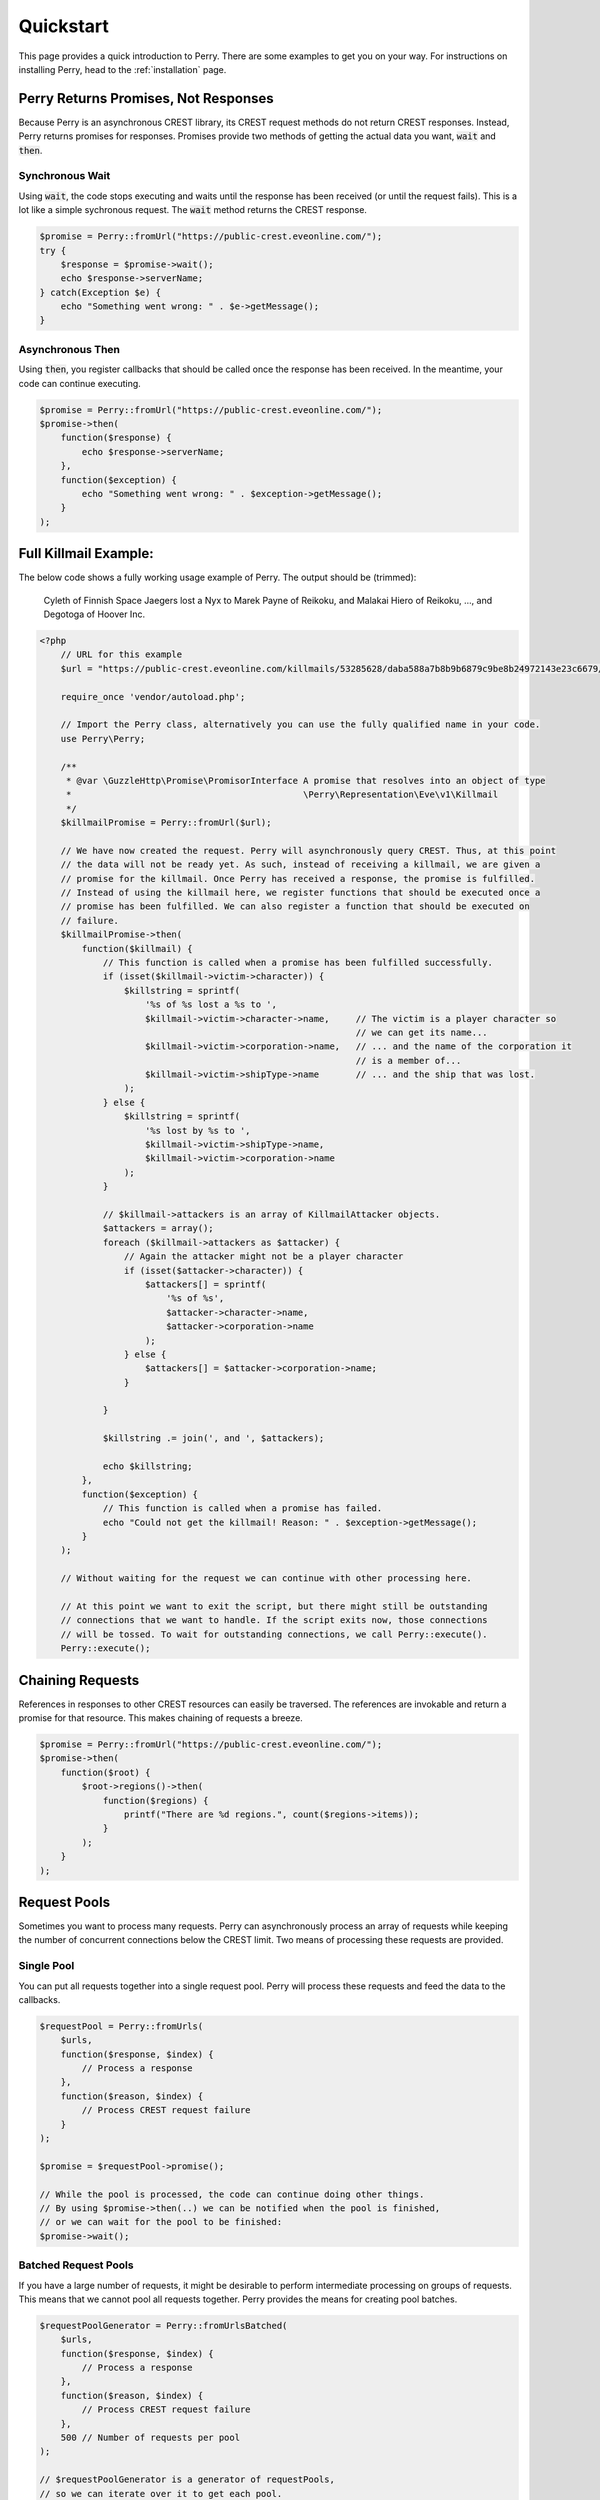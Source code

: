 ==========
Quickstart
==========

This page provides a quick introduction to Perry. 
There are some examples to get you on your way.
For instructions on installing Perry, head to the :ref:`installation` page.

Perry Returns Promises, Not Responses
=====================================
Because Perry is an asynchronous CREST library, its CREST request methods do not return CREST responses.
Instead, Perry returns promises for responses.
Promises provide two methods of getting the actual data you want, :code:`wait` and :code:`then`. 

Synchronous Wait
----------------
Using :code:`wait`, the code stops executing and waits until the response has been received (or until the request fails).
This is a lot like a simple sychronous request.
The :code:`wait` method returns the CREST response.
       
.. code-block:: php
    
    $promise = Perry::fromUrl("https://public-crest.eveonline.com/");
    try {
        $response = $promise->wait();
        echo $response->serverName;
    } catch(Exception $e) {
        echo "Something went wrong: " . $e->getMessage();
    }
    
    
Asynchronous Then
-----------------
Using :code:`then`, you register callbacks that should be called once the response has been received. 
In the meantime, your code can continue executing. 

.. code-block:: php
    
    $promise = Perry::fromUrl("https://public-crest.eveonline.com/");
    $promise->then(
        function($response) {
            echo $response->serverName;
        },
        function($exception) {
            echo "Something went wrong: " . $exception->getMessage();
        }
    );

Full Killmail Example:
======================

The below code shows a fully working usage example of Perry. The output should be (trimmed): 

    Cyleth of Finnish Space Jaegers lost a Nyx to Marek Payne of Reikoku, and Malakai Hiero of Reikoku, ..., and Degotoga of Hoover Inc.

.. code-block:: php

    <?php
        // URL for this example
        $url = "https://public-crest.eveonline.com/killmails/53285628/daba588a7b8b9b6879c9be8b24972143e23c6679/";
        
        require_once 'vendor/autoload.php';

        // Import the Perry class, alternatively you can use the fully qualified name in your code.
        use Perry\Perry;
        
        /** 
         * @var \GuzzleHttp\Promise\PromisorInterface A promise that resolves into an object of type
         *                                            \Perry\Representation\Eve\v1\Killmail 
         */
        $killmailPromise = Perry::fromUrl($url);

        // We have now created the request. Perry will asynchronously query CREST. Thus, at this point 
        // the data will not be ready yet. As such, instead of receiving a killmail, we are given a
        // promise for the killmail. Once Perry has received a response, the promise is fulfilled.
        // Instead of using the killmail here, we register functions that should be executed once a
        // promise has been fulfilled. We can also register a function that should be executed on 
        // failure.
        $killmailPromise->then(
            function($killmail) {
                // This function is called when a promise has been fulfilled successfully.
                if (isset($killmail->victim->character)) {
                    $killstring = sprintf(
                        '%s of %s lost a %s to ',
                        $killmail->victim->character->name,     // The victim is a player character so 
                                                                // we can get its name...
                        $killmail->victim->corporation->name,   // ... and the name of the corporation it 
                                                                // is a member of...
                        $killmail->victim->shipType->name       // ... and the ship that was lost.
                    );
                } else {
                    $killstring = sprintf(
                        '%s lost by %s to ',
                        $killmail->victim->shipType->name,
                        $killmail->victim->corporation->name
                    );
                }
                
                // $killmail->attackers is an array of KillmailAttacker objects.
                $attackers = array();
                foreach ($killmail->attackers as $attacker) {
                    // Again the attacker might not be a player character
                    if (isset($attacker->character)) {
                        $attackers[] = sprintf(
                            '%s of %s',
                            $attacker->character->name,
                            $attacker->corporation->name
                        );
                    } else {
                        $attackers[] = $attacker->corporation->name;
                    }
                    
                }

                $killstring .= join(', and ', $attackers);

                echo $killstring;
            },
            function($exception) {
                // This function is called when a promise has failed.
                echo "Could not get the killmail! Reason: " . $exception->getMessage();
            }
        );
        
        // Without waiting for the request we can continue with other processing here. 
        
        // At this point we want to exit the script, but there might still be outstanding
        // connections that we want to handle. If the script exits now, those connections
        // will be tossed. To wait for outstanding connections, we call Perry::execute().
        Perry::execute();
       
Chaining Requests
=================

References in responses to other CREST resources can easily be traversed. 
The references are invokable and return a promise for that resource.
This makes chaining of requests a breeze.

.. code-block:: php
    
    $promise = Perry::fromUrl("https://public-crest.eveonline.com/");
    $promise->then(
        function($root) {
            $root->regions()->then(
                function($regions) {
                    printf("There are %d regions.", count($regions->items));
                }
            );
        }
    );

Request Pools
=============
    
Sometimes you want to process many requests.
Perry can asynchronously process an array of requests while keeping the number of concurrent connections below the CREST limit.
Two means of processing these requests are provided.

Single Pool
-----------

You can put all requests together into a single request pool.
Perry will process these requests and feed the data to the callbacks.

.. code-block:: php
    
    $requestPool = Perry::fromUrls(
        $urls, 
        function($response, $index) {
            // Process a response
        },
        function($reason, $index) {
            // Process CREST request failure
        }
    );
    
    $promise = $requestPool->promise();
    
    // While the pool is processed, the code can continue doing other things.
    // By using $promise->then(..) we can be notified when the pool is finished,
    // or we can wait for the pool to be finished:
    $promise->wait();
    
Batched Request Pools
----------------------

If you have a large number of requests, it might be desirable to perform intermediate processing on groups of requests. 
This means that we cannot pool all requests together.
Perry provides the means for creating pool batches.

.. code-block:: php
    
    $requestPoolGenerator = Perry::fromUrlsBatched(
        $urls, 
        function($response, $index) {
            // Process a response
        },
        function($reason, $index) {
            // Process CREST request failure
        },
        500 // Number of requests per pool
    );
    
    // $requestPoolGenerator is a generator of requestPools,
    // so we can iterate over it to get each pool.
    foreach($requestPoolGenerator AS $requestPool)
    {
        $promise = $requestPool->promise();
        $promise->wait();
    }
    
